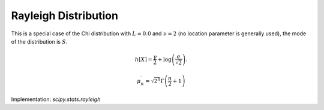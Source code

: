 
.. _continuous-rayleigh:

Rayleigh Distribution
=====================

This is a special case of the Chi distribution with :math:`L=0.0` and :math:`\nu=2` (no location parameter is generally used), the mode of the
distribution is :math:`S.`

.. math::
   :nowrap:

    \begin{eqnarray*} f\left(r\right) & = & re^{-r^{2}/2}\\
    F\left(r\right) & = & 1-e^{-r^{2}/2}\\
    G\left(q\right) & = & \sqrt{-2\log\left(1-q\right)}\end{eqnarray*}

.. math::
   :nowrap:

    \begin{eqnarray*} \mu & = & \sqrt{\frac{\pi}{2}}\\
    \mu_{2} & = & \frac{4-\pi}{2}\\
    \gamma_{1} & = & \frac{2\left(\pi-3\right)\sqrt{\pi}}{\left(4-\pi\right)^{3/2}}\\
    \gamma_{2} & = & \frac{24\pi-6\pi^{2}-16}{\left(4-\pi\right)^{2}}\\
    m_{d} & = & 1\\ m_{n} & = & \sqrt{2\log\left(2\right)}\end{eqnarray*}

.. math::

     h\left[X\right]=\frac{\gamma}{2}+\log\left(\frac{e}{\sqrt{2}}\right).

.. math::

     \mu_{n}^{\prime}=\sqrt{2^{n}}\Gamma\left(\frac{n}{2}+1\right)

Implementation: `scipy.stats.rayleigh`
